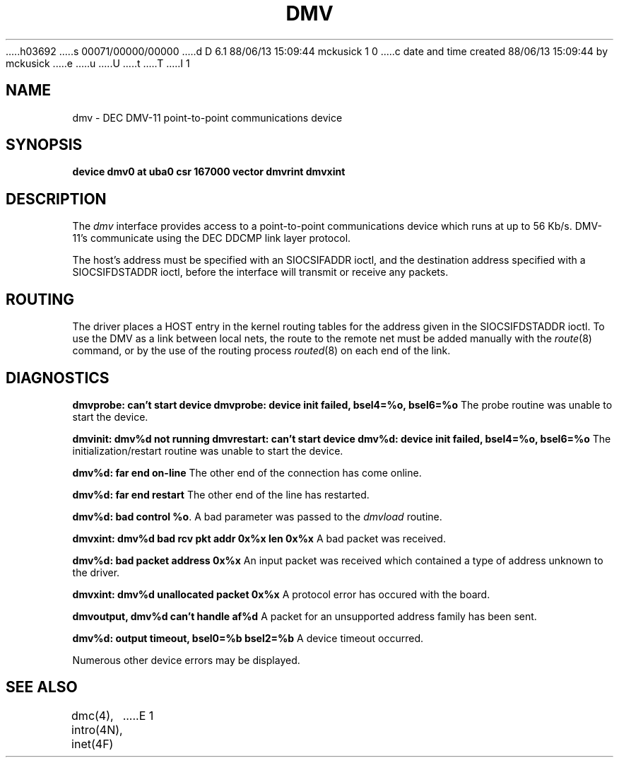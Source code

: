 h03692
s 00071/00000/00000
d D 6.1 88/06/13 15:09:44 mckusick 1 0
c date and time created 88/06/13 15:09:44 by mckusick
e
u
U
t
T
I 1
.\" Copyright (c) 1988 Regents of the University of California.
.\" All rights reserved.  The Berkeley software License Agreement
.\" specifies the terms and conditions for redistribution.
.\"
.\"	%W% (Berkeley) %G%
.\"
.TH DMV 4 "%Q%"
.UC 6
.SH NAME
dmv \- DEC DMV-11 point-to-point communications device
.SH SYNOPSIS
.B "device dmv0 at uba0 csr 167000 vector dmvrint dmvxint"
.SH DESCRIPTION
The
.I dmv
interface provides access to a point-to-point communications
device which runs at up to 56 Kb/s.  DMV-11's communicate
using the DEC DDCMP link layer protocol.
.PP
The host's address must be specified with an SIOCSIFADDR ioctl,
and the destination address specified with a SIOCSIFDSTADDR ioctl,
before the interface will transmit or receive any packets.
.SH ROUTING
The driver places a HOST entry in the kernel routing tables for the
address given in the SIOCSIFDSTADDR ioctl.  To use the DMV as a
link between local nets, the route to the remote net must be added manually
with the
.IR route (8)
command, or by the use of the routing process
.IR routed (8)
on each end of the link.
.SH DIAGNOSTICS
.BR "dmvprobe: can't start device"
.BR "dmvprobe: device init failed, bsel4=%o, bsel6=%o"
The probe routine was unable to start the device.
.PP
.BR "dmvinit: dmv%d not running"
.BR "dmvrestart: can't start device"
.BR "dmv%d: device init failed, bsel4=%o, bsel6=%o"
The initialization/restart routine was unable to start the device.
.PP
.BR "dmv%d: far end on-line"
The other end of the connection has come online.
.PP
.BR "dmv%d: far end restart"
The other end of the line has restarted.
.PP
.BR "dmv%d: bad control %o" .
A bad parameter was passed to the
.I dmvload
routine.
.PP
.BR "dmvxint: dmv%d bad rcv pkt addr 0x%x len 0x%x"
A bad packet was received.
.PP
.BR "dmv%d: bad packet address 0x%x"
An input packet was received which contained a type of
address unknown to the driver.
.PP
.BR "dmvxint: dmv%d unallocated packet 0x%x"
A protocol error has occured with the board.
.PP
.BR "dmvoutput, dmv%d can't handle af%d"
A packet for an unsupported address family has been sent.
.PP
.BR "dmv%d: output timeout, bsel0=%b bsel2=%b"
A device timeout occurred.
.PP
Numerous other device errors may be displayed.
.SH SEE ALSO
dmc(4), intro(4N), inet(4F)
E 1
